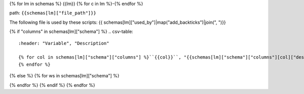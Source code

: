 {% for lm in schemas %}
{{lm}}
{% for c in lm %}-{% endfor %}

path: ``{{schemas[lm]["file_path"]}}``

The following file is used by these scripts: {{ schemas[lm]["used_by"]|map("add_backticks")|join(", ")}}

{% if "columns" in schemas[lm]["schema"] %}
.. csv-table::
    :header: "Variable", "Description"

    {% for col in schemas[lm]["schema"]["columns"] %}``{{col}}``, "{{schemas[lm]["schema"]["columns"][col]["description"]}}"
    {% endfor %}
{% else %}
{% for ws in schemas[lm]["schema"] %}

.. csv-table:: ``{{schemas[lm]["file_path"]}}`` Worksheet: ``{{ws}}``
    :header: "Variable", "Description"
    {% for col in schemas[lm]["schema"][ws]["columns"] %}``{{col}}``, {{schemas[lm]["schema"][ws]["columns"][col]["description"]}}{% endfor %}

{% endfor %}
{% endif %}
{% endfor %}
